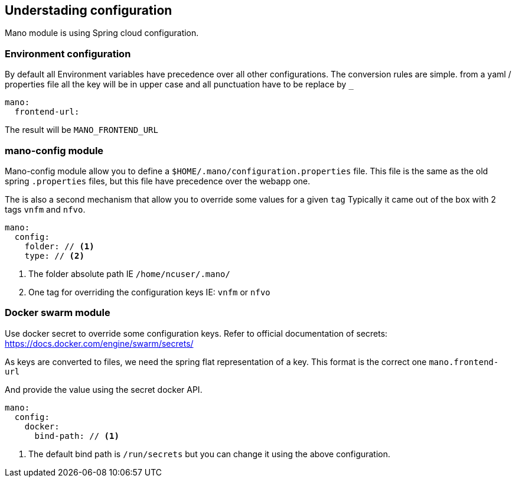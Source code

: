 == Understading configuration

Mano module is using Spring cloud configuration.

=== Environment configuration
By default all Environment variables have precedence over all other configurations. The conversion rules are simple.
from a yaml / properties file all the key will be in upper case and all punctuation have to be replace by `_`

[source, yaml]
-----
mano:
  frontend-url:
-----
The result will be `MANO_FRONTEND_URL`

=== mano-config module
Mano-config module allow you to define a `$HOME/.mano/configuration.properties` file. This file is the same as the old
spring `.properties` files, but this file have precedence over the webapp one.

The is also a second mechanism that allow you to override some values for a given `tag`
Typically it came out of the box with 2 tags `vnfm` and `nfvo`.

[source,yaml]
-----
mano:
  config:
    folder: // <1>
    type: // <2>
-----
<1> The folder absolute path IE `/home/ncuser/.mano/`
<2> One tag for overriding the configuration keys IE: `vnfm` or `nfvo`

=== Docker swarm module
Use docker secret to override some configuration keys.
Refer to official documentation of secrets: https://docs.docker.com/engine/swarm/secrets/

As keys are converted to files, we need the spring flat representation of a key. This format is the correct one `mano.frontend-url`

And provide the value using the secret docker API.

[source,yaml]
-----
mano:
  config:
    docker:
      bind-path: // <1>
-----

<1> The default bind path is `/run/secrets` but you can change it using the above configuration.

